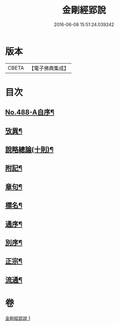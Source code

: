 #+TITLE: 金剛經郢說 
#+DATE: 2016-06-08 15:51:24.039242

* 版本
 |     CBETA|【電子佛典集成】|

* 目次
** [[file:KR6c0076_001.txt::001-0282a2][No.488-A自序¶]]
** [[file:KR6c0076_001.txt::001-0282c12][攷異¶]]
** [[file:KR6c0076_001.txt::001-0284b20][說略總論(十則)¶]]
** [[file:KR6c0076_001.txt::001-0292b17][附記¶]]
** [[file:KR6c0076_001.txt::001-0293a18][章句¶]]
** [[file:KR6c0076_001.txt::001-0294a4][標名¶]]
** [[file:KR6c0076_001.txt::001-0294a10][通序¶]]
** [[file:KR6c0076_001.txt::001-0295a4][別序¶]]
** [[file:KR6c0076_001.txt::001-0295a12][正宗¶]]
** [[file:KR6c0076_001.txt::001-0330a11][流通¶]]

* 卷
[[file:KR6c0076_001.txt][金剛經郢說 1]]

